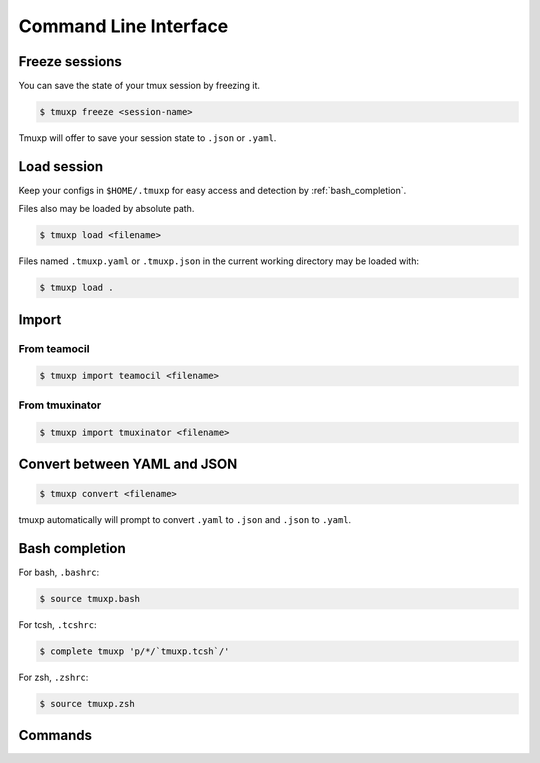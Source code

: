 .. _cli:

======================
Command Line Interface
======================

.. _cli_freeze:

Freeze sessions
"""""""""""""""

You can save the state of your tmux session by freezing it.

.. code-block:: bash

    $ tmuxp freeze <session-name>

Tmuxp will offer to save your session state to ``.json`` or ``.yaml``.

.. _cli_load:

Load session
""""""""""""

Keep your configs in ``$HOME/.tmuxp`` for easy access and detection by
:ref:`bash_completion`.

Files also may be loaded by absolute path.

.. code-block:: bash

    $ tmuxp load <filename>

Files named ``.tmuxp.yaml`` or ``.tmuxp.json`` in the current working
directory may be loaded with:

.. code-block:: bash

    $ tmuxp load .

.. _cli_import:

Import
""""""

.. _import_teamocil:

From teamocil
'''''''''''''

.. code-block:: bash

    $ tmuxp import teamocil <filename>

.. _import_tmuxinator:

From tmuxinator
'''''''''''''''

.. code-block:: bash

    $ tmuxp import tmuxinator <filename>

.. _convert_config:

Convert between YAML and JSON
"""""""""""""""""""""""""""""

.. code-block:: bash

    $ tmuxp convert <filename>

tmuxp automatically will prompt to convert ``.yaml`` to ``.json`` and
``.json`` to  ``.yaml``.

.. _bash_completion:

Bash completion
"""""""""""""""

For bash, ``.bashrc``:

.. code-block:: bash

    $ source tmuxp.bash

For tcsh, ``.tcshrc``:

.. code-block:: bash

    $ complete tmuxp 'p/*/`tmuxp.tcsh`/'

For zsh, ``.zshrc``:

.. code-block:: bash

    $ source tmuxp.zsh


.. _commands:

Commands
""""""""

.. argparse::
    :module: tmuxp.cli
    :func: get_parser
    :prog: tmuxp

